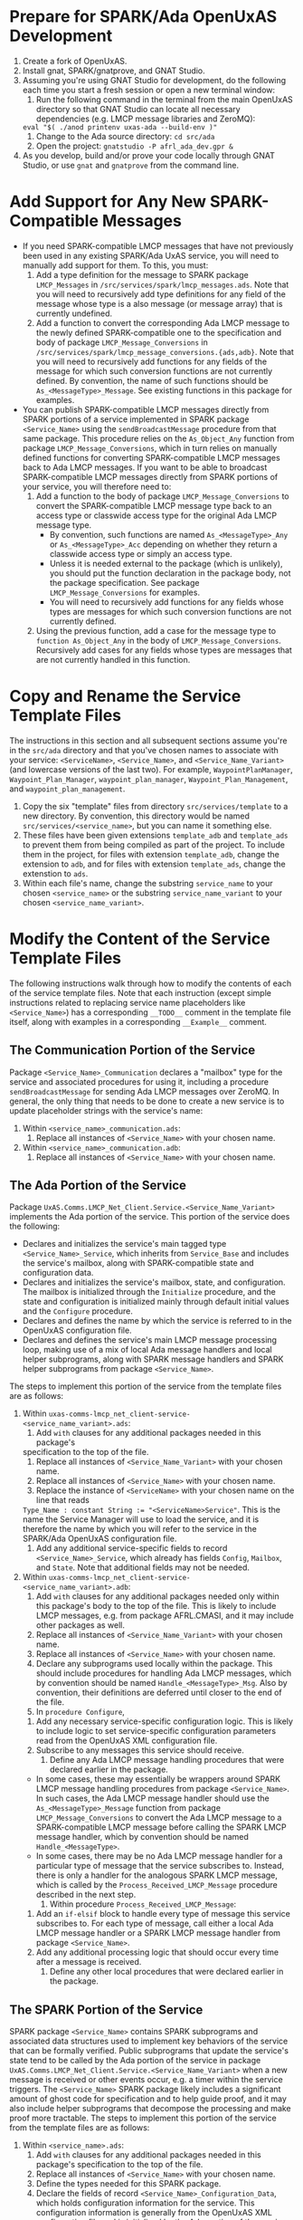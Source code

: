 #+OPTIONS: toc:nil
* Prepare for SPARK/Ada OpenUxAS Development
  1. Create a fork of OpenUxAS.
  2. Install gnat, SPARK/gnatprove, and GNAT Studio.
  3. Assuming you're using GNAT Studio for development, do the following each
     time you start a fresh session or open a new terminal window:
     1. Run the following command in the terminal from the main OpenUxAS
        directory so that GNAT Studio can locate all necessary dependencies
        (e.g. LMCP message libraries and ZeroMQ):
	~eval "$( ./anod printenv uxas-ada --build-env )"~
     2. Change to the Ada source directory: ~cd src/ada~
     3. Open the project: ~gnatstudio -P afrl_ada_dev.gpr &~
  4. As you develop, build and/or prove your code locally through GNAT Studio,
     or use ~gnat~ and ~gnatprove~ from the command line.
* Add Support for Any New SPARK-Compatible Messages
  - If you need SPARK-compatible LMCP messages that have not previously been
    used in any existing SPARK/Ada UxAS service, you will need to manually add
    support for them. To this, you must:
    1. Add a type definition for the message to SPARK package ~LMCP_Messages~ in
       ~/src/services/spark/lmcp_messages.ads~. Note that you will need to
       recursively add type definitions for any field of the message whose type
       is a also message (or message array) that is currently undefined.
    2. Add a function to convert the corresponding Ada LMCP message to the newly
       defined SPARK-compatible one to the specification and body of package
       ~LMCP_Message_Conversions~ in
       ~/src/services/spark/lmcp_message_conversions.{ads,adb}~. Note that you
       will need to recursively add functions for any fields of the message for
       which such conversion functions are not currently defined. By convention,
       the name of such functions should be ~As_<MessageType>_Message~. See
       existing functions in this package for examples.
  - You can publish SPARK-compatible LMCP messages directly from SPARK portions
    of a service implemented in SPARK package ~<Service_Name>~ using the
    ~sendBroadcastMessage~ procedure from that same package. This procedure
    relies on the ~As_Object_Any~ function from package
    ~LMCP_Message_Conversions~, which in turn relies on manually defined
    functions for converting SPARK-compatible LMCP messages back to Ada LMCP
    messages. If you want to be able to broadcast SPARK-compatible LMCP messages
    directly from SPARK portions of your service, you will therefore need to:
    1. Add a function to the body of package ~LMCP_Message_Conversions~ to
       convert the SPARK-compatible LMCP message type back to an access type or
       classwide access type for the original Ada LMCP message type.
       - By convention, such functions are named ~As_<MessageType>_Any~ or
         ~As_<MessageType>_Acc~ depending on whether they return a classwide
         access type or simply an access type.
       - Unless it is needed external to the package (which is unlikely), you
         should put the function declaration in the package body, not the
         package specification. See package ~LMCP_Message_Conversions~ for
         examples.
       - You will need to recursively add functions for any fields whose types
         are messages for which such conversion functions are not currently
         defined.
    2. Using the previous function, add a case for the message type to
       ~function As_Object_Any~ in the body of ~LMCP_Message_Conversions~.
       Recursively add cases for any fields whose types are messages that
       are not currently handled in this function.
* Copy and Rename the Service Template Files
  The instructions in this section and all subsequent sections assume you're in
  the ~src/ada~ directory and that you've chosen names to associate with your
  service: ~<ServiceName>~, ~<Service_Name>~, and ~<Service_Name_Variant>~ (and
  lowercase versions of the last two). For example, ~WaypointPlanManager~,
  ~Waypoint_Plan_Manager~, ~waypoint_plan_manager~, ~Waypoint_Plan_Management~,
  and ~waypoint_plan_management~.
  1. Copy the six "template" files from directory ~src/services/template~ to a
     new directory. By convention, this directory would be named
     ~src/services/<service_name>~, but you can name it something else.
  2. These files have been given extensions ~template_adb~ and ~template_ads~ to
     prevent them from being compiled as part of the project. To include them in
     the project, for files with extension ~template_adb~, change the extension
     to ~adb~, and for files with extension ~template_ads~, change the
     extenstion to ~ads~.
  3. Within each file's name, change the substring ~service_name~ to your chosen
     ~<service_name>~ or the substring ~service_name_variant~ to your chosen
     ~<service_name_variant>~.
* Modify the Content of the Service Template Files
  The following instructions walk through how to modify the contents of each of
  the service template files. Note that each instruction (except simple
  instructions related to replacing service name placeholders like
  ~<Service_Name>~) has a corresponding ~__TODO__~ comment in the template file
  itself, along with examples in a corresponding ~__Example__~ comment.
** The Communication Portion of the Service
   Package ~<Service_Name>_Communication~ declares a "mailbox" type for the
   service and associated procedures for using it, including a procedure
   ~sendBroadcastMessage~ for sending Ada LMCP messages over ZeroMQ. In general,
   the only thing that needs to be done to create a new service is to update
   placeholder strings with the service's name:
   1. Within ~<service_name>_communication.ads~:
      1. Replace all instances of ~<Service_Name>~ with your chosen name.
   2. Within ~<service_name>_communication.adb~:
      1. Replace all instances of ~<Service_Name>~ with your chosen name.
** The Ada Portion of the Service
   Package ~UxAS.Comms.LMCP_Net_Client.Service.<Service_Name_Variant>~
   implements the Ada portion of the service. This portion of the service does
   the following:
   - Declares and initializes the service's main tagged type
     ~<Service_Name>_Service~, which inherits from ~Service_Base~ and includes
     the service's mailbox, along with SPARK-compatible state and configuration
     data.
   - Declares and initializes the service's mailbox, state, and configuration.
     The mailbox is initialized through the ~Initialize~ procedure, and the
     state and configuration is initialized mainly through default initial
     values and the ~Configure~ procedure.
   - Declares and defines the name by which the service is referred to in the
     OpenUxAS configuration file.
   - Declares and defines the service's main LMCP message processing loop,
     making use of a mix of local Ada message handlers and local helper
     subprograms, along with SPARK message handlers and SPARK helper subprograms
     from package ~<Service_Name>~.
   The steps to implement this portion of the service from the template files
   are as follows:
   1. Within ~uxas-comms-lmcp_net_client-service-<service_name_variant>.ads~:
      1. Add ~with~ clauses for any additional packages needed in this package's
	 specification to the top of the file.
      2. Replace all instances of ~<Service_Name_Variant>~ with your chosen name.
      3. Replace all instances of ~<Service_Name>~ with your chosen name.
      4. Replace the instance of ~<ServiceName>~ with your chosen name on the
         line that reads
	 ~Type_Name : constant String := "<ServiceName>Service"~.
	 This is the name the Service Manager will use
         to load the service, and it is therefore the name by which you will
         refer to the service in the SPARK/Ada OpenUxAS configuration file.
      5. Add any additional service-specific fields to record
         ~<Service_Name>_Service~, which already has fields ~Config~, ~Mailbox~,
         and ~State~. Note that additional fields may not be needed.
   2. Within ~uxas-comms-lmcp_net_client-service-<service_name_variant>.adb~:
      1. Add ~with~ clauses for any additional packages needed only within this
         package's body to the top of the file. This is likely to include LMCP
         messages, e.g. from package AFRL.CMASI, and it may include other packages
         as well.
      2. Replace all instances of ~<Service_Name_Variant>~ with your chosen name.
      3. Replace all instances of ~<Service_Name>~ with your chosen name.
      4. Declare any subprograms used locally within the package. This should
         include procedures for handling Ada LMCP messages, which by convention
         should be named ~Handle_<MessageType>_Msg~. Also by convention, their
         definitions are deferred until closer to the end of the file.
      5. In ~procedure Configure~,
	 1. Add any necessary service-specific configuration logic. This is
            likely to include logic to set service-specific configuration
            parameters read from the OpenUxAS XML configuration file.
	 2. Subscribe to any messages this service should receive.
      6. Define any Ada LMCP message handling procedures that were declared
         earlier in the package.
	 - In some cases, these may essentially be wrappers around SPARK LMCP
           message handling procedures from package ~<Service_Name>~. In such
           cases, the Ada LMCP message handler should use the
           ~As_<MessageType>_Message~ function from package
           ~LMCP_Message_Conversions~ to convert the Ada LMCP message to a
           SPARK-compatible LMCP message before calling the SPARK LMCP message
           handler, which by convention should be named ~Handle_<MessageType>~.
	 - In some cases, there may be no Ada LMCP message handler for a
           particular type of message that the service subscribes to. Instead,
           there is only a handler for the analogous SPARK LMCP message, which
           is called by the ~Process_Received_LMCP_Message~ procedure described
           in the next step.
      7. Within procedure ~Process_Received_LMCP_Message~:
	 1. Add an ~if-elsif~ block to handle every type of message this service
            subscribes to. For each type of message, call either a local Ada
            LMCP message handler or a SPARK LMCP message handler from package
            ~<Service_Name>~.
	 2. Add any additional processing logic that should occur every time
            after a message is received.
      8. Define any other local procedures that were declared earlier in the
         package.
** The SPARK Portion of the Service
   SPARK package ~<Service_Name>~ contains SPARK subprograms and associated data
   structures used to implement key behaviors of the service that can be
   formally verified. Public subprograms that update the service's state tend to
   be called by the Ada portion of the service in package
   ~UxAS.Comms.LMCP_Net_Client.Service.<Service_Name_Variant>~ when a new
   message is received or other events occur, e.g. a timer within the service
   triggers. The ~<Service_Name>~ SPARK package likely includes a significant
   amount of ghost code for specification and to help guide proof, and it may
   also include helper subprograms that decompose the processing and make proof
   more tractable. The steps to implement this portion of the service from the
   template files are as follows:
   1. Within ~<service_name>.ads~:
      1. Add ~with~ clauses for any additional packages needed in this package's
         specification to the top of the file.
      2. Replace all instances of ~<Service_Name>~ with your chosen name.
      3. Define the types needed for this SPARK package.
      4. Declare the fields of record ~<Service_Name>_Configuration_Data~, which
         holds configuration information for the service. This configuration
         information is generally from the OpenUxAS XML configuration file and
         is initialized by the Ada portion of the service using the ~Configure~
         procedure.
      5. Declare and optionally provide default values for the fields of record
         ~<Service_Name>_State~, which holds state information for the
         service. This information tends to change as messages are processed and
         computations are performed.
      6. Declare public subprograms needed in this package. These tend to
         include (a) procedures to handle SPARK-compatible LMCP messages; (b)
         subprograms that implement major behaviors of the service that need to
         be accessible by Ada portions of the service; and (c) ghost code for
         specification, especially for pre- and postconditions of subprograms
         for (a) and (b).
   2. Within ~<service_name>.adb~:
      1. Add ~with~ clauses for any additional packages needed in this package's
         body to the top of the file.
      2. Replace all instances of ~<Service_Name>~ with your chosen name.
      3. Add any local types or ~use~ clauses you would like to have.
      4. Declare and define bodes for any local subprograms that are only used
         within the body of this package. This may include helper subprograms or
         ghost code (e.g. lemmas) to help with proof.
      5. Define bodies for any subprograms that were declared in the package
         specification. These are likely to include procedures to handle
         SPARK-compatible LMCP messages (by convention named
         ~Handle_<MessageType>~), along with other SPARK subprograms needed by
         the service.
	 - Note that procedures that send SPARK-compatible LMCP messages
           directly should include the service's mailbox as a parameter.
	 - Also, as a general tip for proof, subprograms that have complex
           contracts and operate on the state should in their implementations
           rely on helper subprograms that operate over *only* the required
           fields of the state and have contracts that can be leveraged for
           proof of the original subprogram's contract. This modularizes proof
           and minimizes context for the provers, making proof more tractable.
** Update the Main UxAS Executable   
   1. Include your service in ~src/ada/src/main/uxas_ada.adb~ by adding
      the following lines to the file after analogous lines for other
      services:
      #+begin_example
      with UxAS.Comms.LMCP_Net_Client.Service.<Service_Name_Variant>;
      pragma Unreferenced (UxAS.Comms.LMCP_Net_Client.Service.<Service_Name_Variant>);
      #+end_example
* Build and Run SPARK/Ada OpenUxAS
  1. Once you're ready to start using your code in conjunction with other
     anod-managed code, change to the main OpenUxAS directory, and build it with
     command: ~./anod build uxas-ada~
  2. You can demonstrate your code with OpenAMASE by setting up an example in
     the ~examples~ directory that can be run from the main OpenUxAS directory
     using the command: ~./run-example~
     - See ~examples/02a_Ada_WaterwaySearch~ for an example that uses SPARK/Ada
       OpenUxAS alongside C++ OpenUxAS and OpenAMASE to do a line search. Files
       that affect running of the example include the configuration files for
       both the SPARK/Ada and C++ versions of OpenUxAS (~cfg_ada.xml~,
       ~cfg_cpp.xml~), the configuration file for OpenAMASE
       (~Scenario_WaterwaySearch.xml~), the configuration file for ~run-example~
       (~config.yaml~), and messages in the ~MessagesToSend~ directory, which
       are injected based on the configuration of the ~SendMessagesService~ in
       the OpenUxAS configuration file(s).
